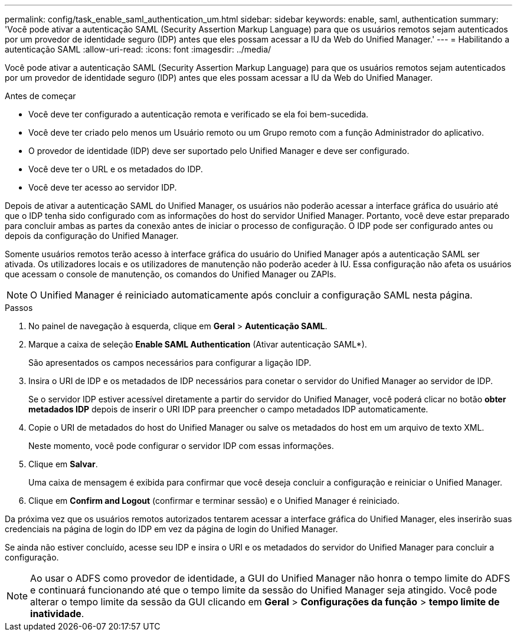 ---
permalink: config/task_enable_saml_authentication_um.html 
sidebar: sidebar 
keywords: enable, saml, authentication 
summary: 'Você pode ativar a autenticação SAML (Security Assertion Markup Language) para que os usuários remotos sejam autenticados por um provedor de identidade seguro (IDP) antes que eles possam acessar a IU da Web do Unified Manager.' 
---
= Habilitando a autenticação SAML
:allow-uri-read: 
:icons: font
:imagesdir: ../media/


[role="lead"]
Você pode ativar a autenticação SAML (Security Assertion Markup Language) para que os usuários remotos sejam autenticados por um provedor de identidade seguro (IDP) antes que eles possam acessar a IU da Web do Unified Manager.

.Antes de começar
* Você deve ter configurado a autenticação remota e verificado se ela foi bem-sucedida.
* Você deve ter criado pelo menos um Usuário remoto ou um Grupo remoto com a função Administrador do aplicativo.
* O provedor de identidade (IDP) deve ser suportado pelo Unified Manager e deve ser configurado.
* Você deve ter o URL e os metadados do IDP.
* Você deve ter acesso ao servidor IDP.


Depois de ativar a autenticação SAML do Unified Manager, os usuários não poderão acessar a interface gráfica do usuário até que o IDP tenha sido configurado com as informações do host do servidor Unified Manager. Portanto, você deve estar preparado para concluir ambas as partes da conexão antes de iniciar o processo de configuração. O IDP pode ser configurado antes ou depois da configuração do Unified Manager.

Somente usuários remotos terão acesso à interface gráfica do usuário do Unified Manager após a autenticação SAML ser ativada. Os utilizadores locais e os utilizadores de manutenção não poderão aceder à IU. Essa configuração não afeta os usuários que acessam o console de manutenção, os comandos do Unified Manager ou ZAPIs.

[NOTE]
====
O Unified Manager é reiniciado automaticamente após concluir a configuração SAML nesta página.

====
.Passos
. No painel de navegação à esquerda, clique em *Geral* > *Autenticação SAML*.
. Marque a caixa de seleção *Enable SAML Authentication* (Ativar autenticação SAML*).
+
São apresentados os campos necessários para configurar a ligação IDP.

. Insira o URI de IDP e os metadados de IDP necessários para conetar o servidor do Unified Manager ao servidor de IDP.
+
Se o servidor IDP estiver acessível diretamente a partir do servidor do Unified Manager, você poderá clicar no botão *obter metadados IDP* depois de inserir o URI IDP para preencher o campo metadados IDP automaticamente.

. Copie o URI de metadados do host do Unified Manager ou salve os metadados do host em um arquivo de texto XML.
+
Neste momento, você pode configurar o servidor IDP com essas informações.

. Clique em *Salvar*.
+
Uma caixa de mensagem é exibida para confirmar que você deseja concluir a configuração e reiniciar o Unified Manager.

. Clique em *Confirm and Logout* (confirmar e terminar sessão) e o Unified Manager é reiniciado.


Da próxima vez que os usuários remotos autorizados tentarem acessar a interface gráfica do Unified Manager, eles inserirão suas credenciais na página de login do IDP em vez da página de login do Unified Manager.

Se ainda não estiver concluído, acesse seu IDP e insira o URI e os metadados do servidor do Unified Manager para concluir a configuração.

[NOTE]
====
Ao usar o ADFS como provedor de identidade, a GUI do Unified Manager não honra o tempo limite do ADFS e continuará funcionando até que o tempo limite da sessão do Unified Manager seja atingido. Você pode alterar o tempo limite da sessão da GUI clicando em *Geral* > *Configurações da função* > *tempo limite de inatividade*.

====